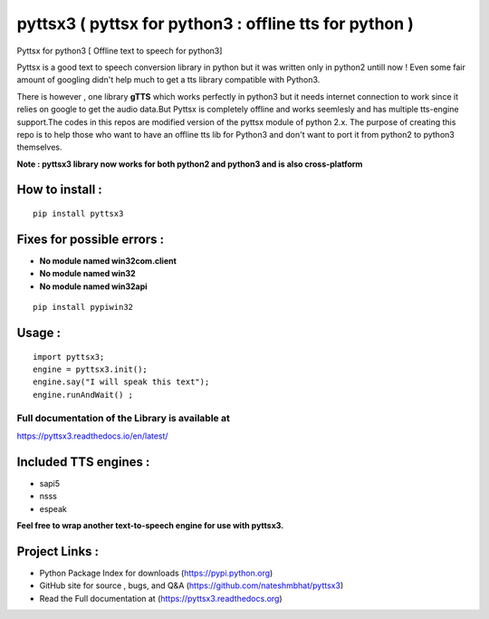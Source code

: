 *******************************************************
pyttsx3 ( pyttsx for python3 : offline tts for python )
*******************************************************

Pyttsx for python3 [ Offline text to speech for python3]

Pyttsx is a good text to speech conversion library in python but it was written only in python2 untill now !
Even some fair amount of googling didn't help much to get a tts library compatible with Python3. 

There is however , one library **gTTS** which works perfectly in python3 but it needs internet connection to work since it relies on google to get the audio data.But Pyttsx is completely offline and works seemlesly and has multiple tts-engine support.The codes in this repos are modified version of the pyttsx module of python 2.x. The purpose of creating this repo is to help those who want to have an offline tts lib for Python3 and don't want to port  it from python2 to python3 themselves. 



**Note : pyttsx3 library now works for both python2 and python3 and is also cross-platform**



How to install :
********************
::

	pip install pyttsx3



Fixes for possible errors :
*****************************

* **No module named win32com.client**
* **No module named win32**
* **No module named win32api**

::

	pip install pypiwin32



Usage :
************
::

	import pyttsx3;
	engine = pyttsx3.init();
	engine.say("I will speak this text");
	engine.runAndWait() ; 


**Full documentation of the Library is available at**
########################################################

https://pyttsx3.readthedocs.io/en/latest/


Included TTS engines :
*************************
* sapi5
* nsss
* espeak

**Feel free to wrap another text-to-speech engine for use with pyttsx3.**


Project Links :
*********************

* Python Package Index for downloads (https://pypi.python.org)
* GitHub site for source , bugs, and Q&A (https://github.com/nateshmbhat/pyttsx3)
* Read the Full documentation at (https://pyttsx3.readthedocs.org)
